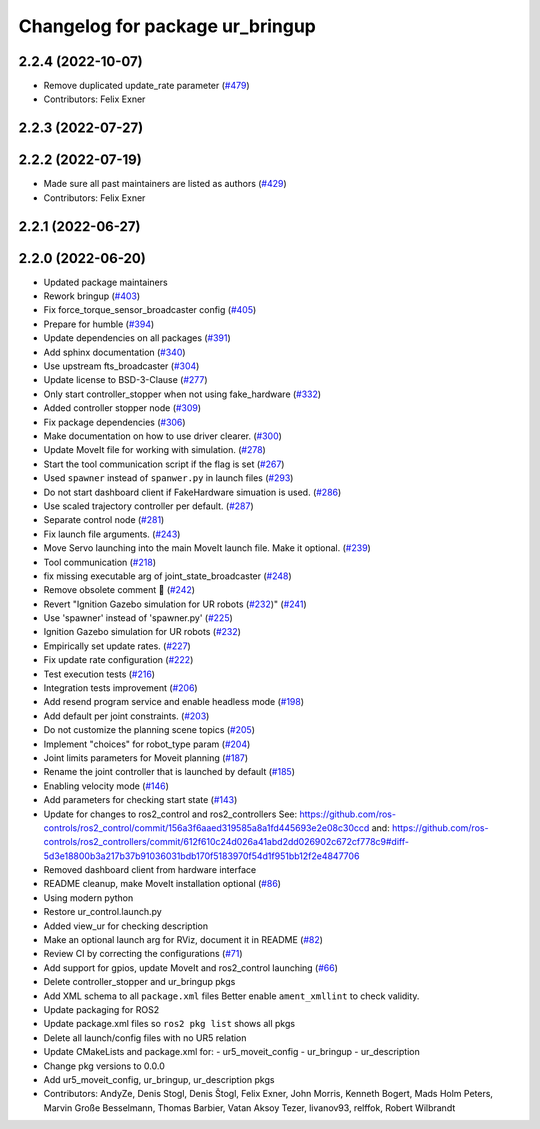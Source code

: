 ^^^^^^^^^^^^^^^^^^^^^^^^^^^^^^^^
Changelog for package ur_bringup
^^^^^^^^^^^^^^^^^^^^^^^^^^^^^^^^

2.2.4 (2022-10-07)
------------------
* Remove duplicated update_rate parameter (`#479 <https://github.com/UniversalRobots/Universal_Robots_ROS2_Driver/issues/479>`_)
* Contributors: Felix Exner

2.2.3 (2022-07-27)
------------------

2.2.2 (2022-07-19)
------------------
* Made sure all past maintainers are listed as authors (`#429 <https://github.com/UniversalRobots/Universal_Robots_ROS2_Driver/issues/429>`_)
* Contributors: Felix Exner

2.2.1 (2022-06-27)
------------------

2.2.0 (2022-06-20)
------------------
* Updated package maintainers
* Rework bringup (`#403 <https://github.com/UniversalRobots/Universal_Robots_ROS2_Driver/issues/403>`_)
* Fix force_torque_sensor_broadcaster config (`#405 <https://github.com/UniversalRobots/Universal_Robots_ROS2_Driver/issues/405>`_)
* Prepare for humble (`#394 <https://github.com/UniversalRobots/Universal_Robots_ROS2_Driver/issues/394>`_)
* Update dependencies on all packages (`#391 <https://github.com/UniversalRobots/Universal_Robots_ROS2_Driver/issues/391>`_)
* Add sphinx documentation (`#340 <https://github.com/UniversalRobots/Universal_Robots_ROS2_Driver/issues/340>`_)
* Use upstream fts_broadcaster (`#304 <https://github.com/UniversalRobots/Universal_Robots_ROS2_Driver/issues/304>`_)
* Update license to BSD-3-Clause (`#277 <https://github.com/UniversalRobots/Universal_Robots_ROS2_Driver/issues/277>`_)
* Only start controller_stopper when not using fake_hardware (`#332 <https://github.com/UniversalRobots/Universal_Robots_ROS2_Driver/issues/332>`_)
* Added controller stopper node (`#309 <https://github.com/UniversalRobots/Universal_Robots_ROS2_Driver/issues/309>`_)
* Fix package dependencies (`#306 <https://github.com/UniversalRobots/Universal_Robots_ROS2_Driver/issues/306>`_)
* Make documentation on how to use driver clearer. (`#300 <https://github.com/UniversalRobots/Universal_Robots_ROS2_Driver/issues/300>`_)
* Update MoveIt file for working with simulation. (`#278 <https://github.com/UniversalRobots/Universal_Robots_ROS2_Driver/issues/278>`_)
* Start the tool communication script if the flag is set (`#267 <https://github.com/UniversalRobots/Universal_Robots_ROS2_Driver/issues/267>`_)
* Used ``spawner`` instead of ``spanwer.py`` in launch files (`#293 <https://github.com/UniversalRobots/Universal_Robots_ROS2_Driver/issues/293>`_)
* Do not start dashboard client if FakeHardware simuation is used. (`#286 <https://github.com/UniversalRobots/Universal_Robots_ROS2_Driver/issues/286>`_)
* Use scaled trajectory controller per default. (`#287 <https://github.com/UniversalRobots/Universal_Robots_ROS2_Driver/issues/287>`_)
* Separate control node (`#281 <https://github.com/UniversalRobots/Universal_Robots_ROS2_Driver/issues/281>`_)
* Fix launch file arguments. (`#243 <https://github.com/UniversalRobots/Universal_Robots_ROS2_Driver/issues/243>`_)
* Move Servo launching into the main MoveIt launch file. Make it optional. (`#239 <https://github.com/UniversalRobots/Universal_Robots_ROS2_Driver/issues/239>`_)
* Tool communication (`#218 <https://github.com/UniversalRobots/Universal_Robots_ROS2_Driver/issues/218>`_)
* fix missing executable arg of joint_state_broadcaster (`#248 <https://github.com/UniversalRobots/Universal_Robots_ROS2_Driver/issues/248>`_)
* Remove obsolete comment 🐒 (`#242 <https://github.com/UniversalRobots/Universal_Robots_ROS2_Driver/issues/242>`_)
* Revert "Ignition Gazebo simulation for UR robots (`#232 <https://github.com/UniversalRobots/Universal_Robots_ROS2_Driver/issues/232>`_)" (`#241 <https://github.com/UniversalRobots/Universal_Robots_ROS2_Driver/issues/241>`_)
* Use 'spawner' instead of 'spawner.py' (`#225 <https://github.com/UniversalRobots/Universal_Robots_ROS2_Driver/issues/225>`_)
* Ignition Gazebo simulation for UR robots (`#232 <https://github.com/UniversalRobots/Universal_Robots_ROS2_Driver/issues/232>`_)
* Empirically set update rates. (`#227 <https://github.com/UniversalRobots/Universal_Robots_ROS2_Driver/issues/227>`_)
* Fix update rate configuration (`#222 <https://github.com/UniversalRobots/Universal_Robots_ROS2_Driver/issues/222>`_)
* Test execution tests (`#216 <https://github.com/UniversalRobots/Universal_Robots_ROS2_Driver/issues/216>`_)
* Integration tests improvement (`#206 <https://github.com/UniversalRobots/Universal_Robots_ROS2_Driver/issues/206>`_)
* Add resend program service and enable headless mode (`#198 <https://github.com/UniversalRobots/Universal_Robots_ROS2_Driver/issues/198>`_)
* Add default per joint constraints. (`#203 <https://github.com/UniversalRobots/Universal_Robots_ROS2_Driver/issues/203>`_)
* Do not customize the planning scene topics (`#205 <https://github.com/UniversalRobots/Universal_Robots_ROS2_Driver/issues/205>`_)
* Implement "choices" for robot_type param (`#204 <https://github.com/UniversalRobots/Universal_Robots_ROS2_Driver/issues/204>`_)
* Joint limits parameters for Moveit planning (`#187 <https://github.com/UniversalRobots/Universal_Robots_ROS2_Driver/issues/187>`_)
* Rename the joint controller that is launched by default (`#185 <https://github.com/UniversalRobots/Universal_Robots_ROS2_Driver/issues/185>`_)
* Enabling velocity mode (`#146 <https://github.com/UniversalRobots/Universal_Robots_ROS2_Driver/issues/146>`_)
* Add parameters for checking start state (`#143 <https://github.com/UniversalRobots/Universal_Robots_ROS2_Driver/issues/143>`_)
* Update for changes to ros2_control and ros2_controllers
  See: https://github.com/ros-controls/ros2_control/commit/156a3f6aaed319585a8a1fd445693e2e08c30ccd
  and: https://github.com/ros-controls/ros2_controllers/commit/612f610c24d026a41abd2dd026902c672cf778c9#diff-5d3e18800b3a217b37b91036031bdb170f5183970f54d1f951bb12f2e4847706
* Removed dashboard client from hardware interface
* README cleanup, make MoveIt installation optional (`#86 <https://github.com/UniversalRobots/Universal_Robots_ROS2_Driver/issues/86>`_)
* Using modern python
* Restore ur_control.launch.py
* Added view_ur for checking description
* Make an optional launch arg for RViz, document it in README (`#82 <https://github.com/UniversalRobots/Universal_Robots_ROS2_Driver/issues/82>`_)
* Review CI by correcting the configurations (`#71 <https://github.com/UniversalRobots/Universal_Robots_ROS2_Driver/issues/71>`_)
* Add support for gpios, update MoveIt and ros2_control launching (`#66 <https://github.com/UniversalRobots/Universal_Robots_ROS2_Driver/issues/66>`_)
* Delete controller_stopper and ur_bringup pkgs
* Add XML schema to all ``package.xml`` files
  Better enable ``ament_xmllint`` to check validity.
* Update packaging for ROS2
* Update package.xml files so ``ros2 pkg list`` shows all pkgs
* Delete all launch/config files with no UR5 relation
* Update CMakeLists and package.xml for:
  - ur5_moveit_config
  - ur_bringup
  - ur_description
* Change pkg versions to 0.0.0
* Add ur5_moveit_config, ur_bringup, ur_description pkgs
* Contributors: AndyZe, Denis Stogl, Denis Štogl, Felix Exner, John Morris, Kenneth Bogert, Mads Holm Peters, Marvin Große Besselmann, Thomas Barbier, Vatan Aksoy Tezer, livanov93, relffok, Robert Wilbrandt
